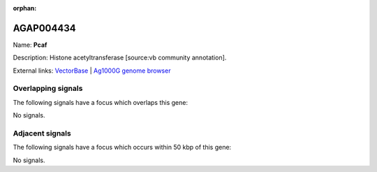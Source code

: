 :orphan:

AGAP004434
=============



Name: **Pcaf**

Description: Histone acetyltransferase [source:vb community annotation].

External links:
`VectorBase <https://www.vectorbase.org/Anopheles_gambiae/Gene/Summary?g=AGAP004434>`_ |
`Ag1000G genome browser <https://www.malariagen.net/apps/ag1000g/phase1-AR3/index.html?genome_region=2R:55991218-55994644#genomebrowser>`_

Overlapping signals
-------------------

The following signals have a focus which overlaps this gene:



No signals.



Adjacent signals
----------------

The following signals have a focus which occurs within 50 kbp of this gene:



No signals.


